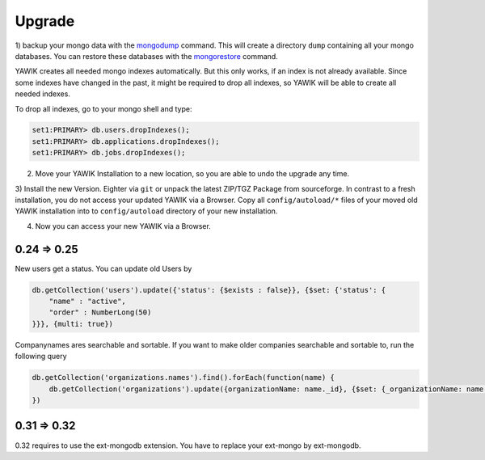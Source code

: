 Upgrade
=======


.. _backup-database:

1) backup your mongo data with the mongodump_ command. This will create a directory ``dump``
containing all your mongo databases. You can restore these databases with the mongorestore_ command.

YAWIK creates all needed mongo indexes automatically. But this only works, if an index is not already available. Since
some indexes have changed in the past, it might be required to drop all indexes, so YAWIK will be able to create all
needed indexes.

To drop all indexes, go to your mongo shell and type:

.. code-block:: sh

  set1:PRIMARY> db.users.dropIndexes();
  set1:PRIMARY> db.applications.dropIndexes();
  set1:PRIMARY> db.jobs.dropIndexes();


.. _mongodump: https://docs.mongodb.org/manual/reference/program/mongodump/
.. _mongorestore: https://docs.mongodb.org/manual/reference/program/mongorestore/


2) Move your YAWIK Installation to a new location, so you are able to undo the upgrade any time.

3) Install the new Version. Eighter via ``git`` or unpack the latest ZIP/TGZ Package from sourceforge. In contrast to
a fresh installation, you do not access your updated YAWIK via a Browser. Copy all ``config/autoload/*`` files of your
moved old YAWIK installation into to ``config/autoload`` directory of your new installation.

4) Now you can access your new YAWIK via a Browser.




0.24 => 0.25
------------

New users get a status. You can update old Users by

.. code-block:: sh

  db.getCollection('users').update({'status': {$exists : false}}, {$set: {'status': {
      "name" : "active",
      "order" : NumberLong(50)
  }}}, {multi: true})


Companynames ares searchable and sortable. If you want to make older companies searchable and sortable to, run the
following query

.. code-block:: sh

  db.getCollection('organizations.names').find().forEach(function(name) {
      db.getCollection('organizations').update({organizationName: name._id}, {$set: {_organizationName: name.name}}, {multi: true});
  })

0.31 => 0.32
------------

0.32 requires to use the ext-mongodb extension. You have to replace your ext-mongo by ext-mongodb.
